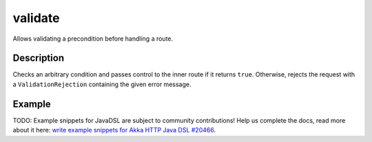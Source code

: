 .. _-validate-java-:

validate
========
Allows validating a precondition before handling a route.

Description
-----------
Checks an arbitrary condition and passes control to the inner route if it returns ``true``.
Otherwise, rejects the request with a ``ValidationRejection`` containing the given error message.

Example
-------
TODO: Example snippets for JavaDSL are subject to community contributions! Help us complete the docs, read more about it here: `write example snippets for Akka HTTP Java DSL #20466 <https://github.com/akka/akka/issues/20466>`_.
